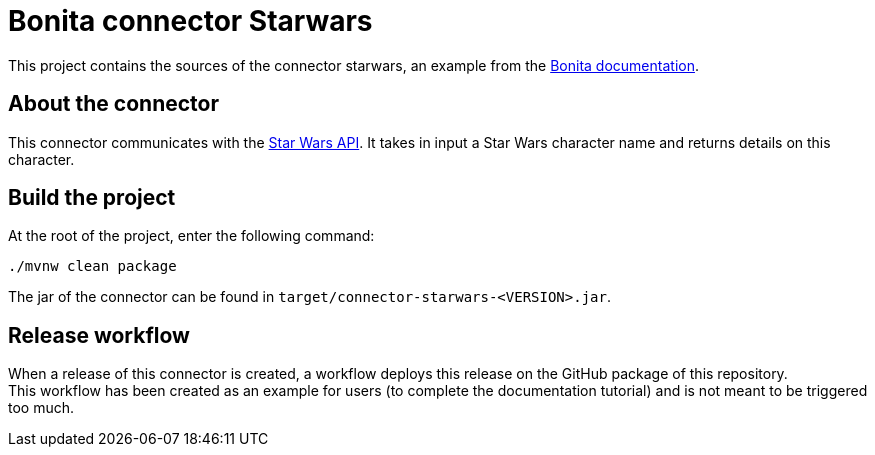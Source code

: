 = Bonita connector Starwars

This project contains the sources of the connector starwars, an example from the https://documentation.bonitasoft.com/bonita/latest/connector-archetype-tutorial[Bonita documentation].

== About the connector

This connector communicates with the https://swapi.dev/[Star Wars API]. It takes in input a Star Wars character name and  returns details on this character.

== Build the project

At the root of the project, enter the following command: 

[source, bash]
----
./mvnw clean package
----

The jar of the connector can be found in `target/connector-starwars-<VERSION>.jar`.

== Release workflow

When a release of this connector is created, a workflow deploys this release on the GitHub package of this repository. +
This workflow has been created as an example for users (to complete the documentation tutorial) and is not meant to be triggered too much.
